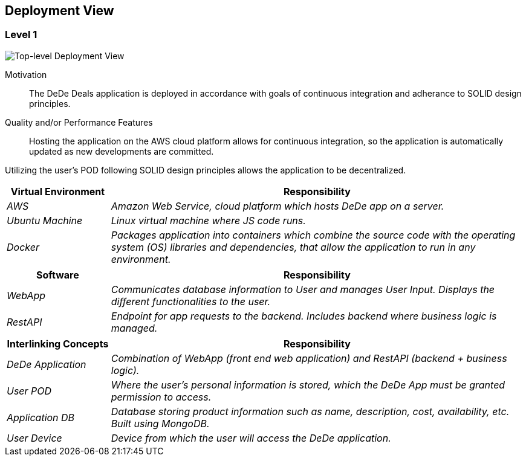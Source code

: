 [[section-deployment-view]]
== Deployment View

=== Level 1

image:deploymentView_Level1.png["Top-level Deployment View"]

Motivation::

The DeDe Deals application is deployed in accordance with goals of continuous integration and adherance to SOLID design principles.

Quality and/or Performance Features::

Hosting the application on the AWS cloud platform allows for continuous integration, so the application is automatically updated as new developments are committed.

Utilizing the user's POD following SOLID design principles allows the application to be decentralized.

[cols="1,4" options="header"]
|===
| **Virtual Environment** | **Responsibility**
| _AWS_ | _Amazon Web Service, cloud platform which hosts DeDe app on a server._
| _Ubuntu Machine_ | _Linux virtual machine where JS code runs._
| _Docker_ | _Packages application into containers which combine the source code with the operating system (OS) libraries and dependencies, that allow the application to run in any environment._
|===

[cols="1,4" options="header"]
|===
| **Software** | **Responsibility**
| _WebApp_ | _Communicates database information to User and manages User Input. Displays the different functionalities to the user._
| _RestAPI_ | _Endpoint for app requests to the backend. Includes backend where business logic is managed._
|===

[cols="1,4" options="header"]
|===
| **Interlinking Concepts** | **Responsibility**
| _DeDe Application_ | _Combination of WebApp (front end web application) and RestAPI (backend + business logic)._
| _User POD_ | _Where the user's personal information is stored, which the DeDe App must be granted permission to access._
| _Application DB_ | _Database storing product information such as name, description, cost, availability, etc. Built using MongoDB._
| _User Device_ | _Device from which the user will access the DeDe application._
|===

